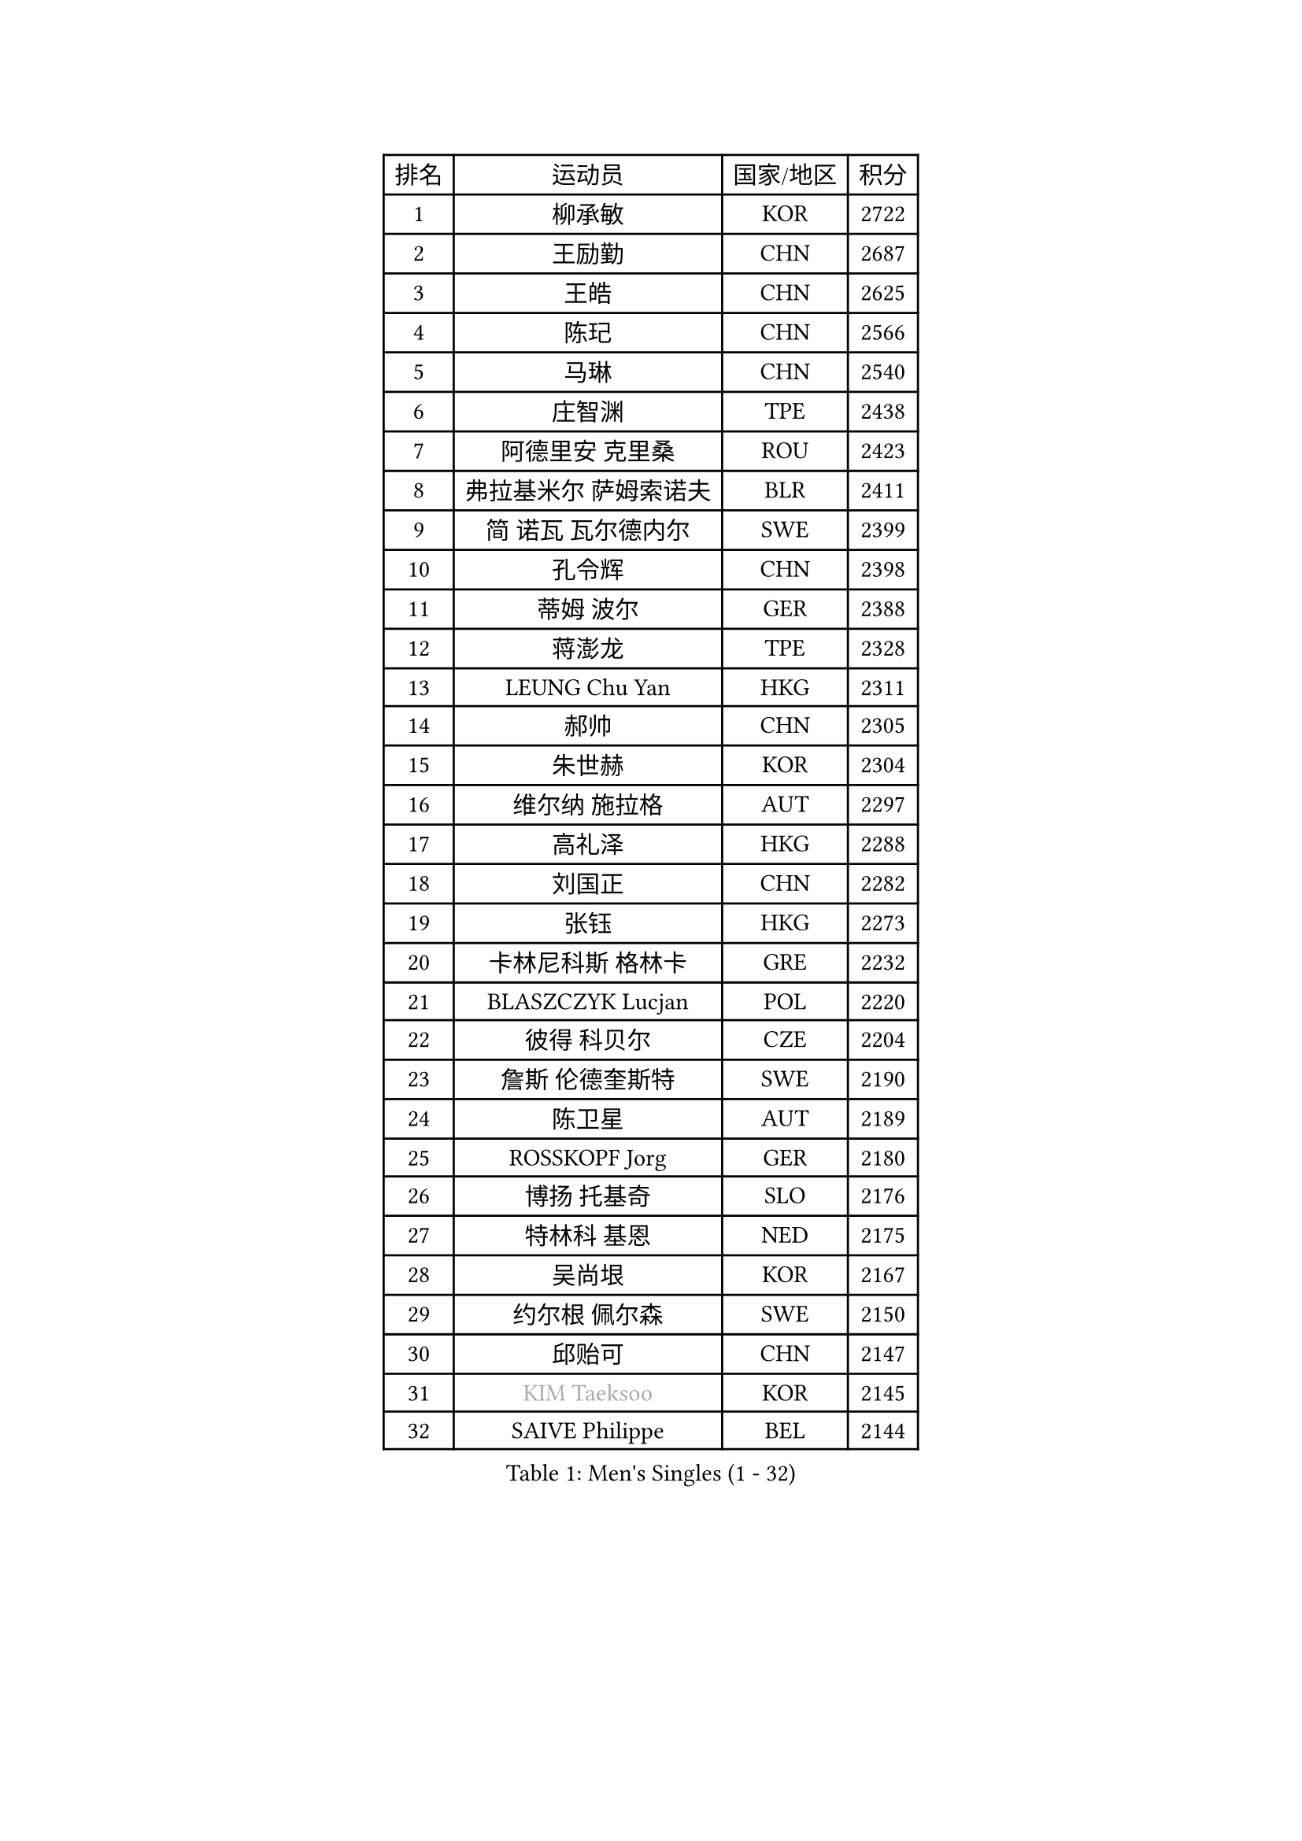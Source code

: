 
#set text(font: ("Courier New", "NSimSun"))
#figure(
  caption: "Men's Singles (1 - 32)",
    table(
      columns: 4,
      [排名], [运动员], [国家/地区], [积分],
      [1], [柳承敏], [KOR], [2722],
      [2], [王励勤], [CHN], [2687],
      [3], [王皓], [CHN], [2625],
      [4], [陈玘], [CHN], [2566],
      [5], [马琳], [CHN], [2540],
      [6], [庄智渊], [TPE], [2438],
      [7], [阿德里安 克里桑], [ROU], [2423],
      [8], [弗拉基米尔 萨姆索诺夫], [BLR], [2411],
      [9], [简 诺瓦 瓦尔德内尔], [SWE], [2399],
      [10], [孔令辉], [CHN], [2398],
      [11], [蒂姆 波尔], [GER], [2388],
      [12], [蒋澎龙], [TPE], [2328],
      [13], [LEUNG Chu Yan], [HKG], [2311],
      [14], [郝帅], [CHN], [2305],
      [15], [朱世赫], [KOR], [2304],
      [16], [维尔纳 施拉格], [AUT], [2297],
      [17], [高礼泽], [HKG], [2288],
      [18], [刘国正], [CHN], [2282],
      [19], [张钰], [HKG], [2273],
      [20], [卡林尼科斯 格林卡], [GRE], [2232],
      [21], [BLASZCZYK Lucjan], [POL], [2220],
      [22], [彼得 科贝尔], [CZE], [2204],
      [23], [詹斯 伦德奎斯特], [SWE], [2190],
      [24], [陈卫星], [AUT], [2189],
      [25], [ROSSKOPF Jorg], [GER], [2180],
      [26], [博扬 托基奇], [SLO], [2176],
      [27], [特林科 基恩], [NED], [2175],
      [28], [吴尚垠], [KOR], [2167],
      [29], [约尔根 佩尔森], [SWE], [2150],
      [30], [邱贻可], [CHN], [2147],
      [31], [#text(gray, "KIM Taeksoo")], [KOR], [2145],
      [32], [SAIVE Philippe], [BEL], [2144],
    )
  )#pagebreak()

#set text(font: ("Courier New", "NSimSun"))
#figure(
  caption: "Men's Singles (33 - 64)",
    table(
      columns: 4,
      [排名], [运动员], [国家/地区], [积分],
      [33], [李静], [HKG], [2143],
      [34], [KARLSSON Peter], [SWE], [2138],
      [35], [FEJER-KONNERTH Zoltan], [GER], [2132],
      [36], [让 米歇尔 赛弗], [BEL], [2126],
      [37], [HE Zhiwen], [ESP], [2122],
      [38], [TUGWELL Finn], [DEN], [2122],
      [39], [ELOI Damien], [FRA], [2115],
      [40], [佐兰 普里莫拉克], [CRO], [2111],
      [41], [米凯尔 梅兹], [DEN], [2106],
      [42], [李廷佑], [KOR], [2093],
      [43], [FRANZ Peter], [GER], [2085],
      [44], [ERLANDSEN Geir], [NOR], [2085],
      [45], [KUZMIN Fedor], [RUS], [2083],
      [46], [克里斯蒂安 苏斯], [GER], [2081],
      [47], [马文革], [CHN], [2056],
      [48], [KARAKASEVIC Aleksandar], [SRB], [2046],
      [49], [HAKANSSON Fredrik], [SWE], [2043],
      [50], [阿列克谢 斯米尔诺夫], [RUS], [2043],
      [51], [MATSUSHITA Koji], [JPN], [2042],
      [52], [YANG Min], [ITA], [2029],
      [53], [#text(gray, "秦志戬")], [CHN], [2021],
      [54], [罗伯特 加尔多斯], [AUT], [2015],
      [55], [帕特里克 奇拉], [FRA], [2011],
      [56], [WANG Jianfeng], [NOR], [2010],
      [57], [KEINATH Thomas], [SVK], [2009],
      [58], [HIELSCHER Lars], [GER], [2005],
      [59], [KLASEK Marek], [CZE], [2002],
      [60], [侯英超], [CHN], [1986],
      [61], [巴斯蒂安 斯蒂格], [GER], [1984],
      [62], [GIARDINA Umberto], [ITA], [1976],
      [63], [LEE Chulseung], [KOR], [1975],
      [64], [LIN Ju], [DOM], [1965],
    )
  )#pagebreak()

#set text(font: ("Courier New", "NSimSun"))
#figure(
  caption: "Men's Singles (65 - 96)",
    table(
      columns: 4,
      [排名], [运动员], [国家/地区], [积分],
      [65], [LENGEROV Kostadin], [AUT], [1964],
      [66], [LIU Song], [ARG], [1949],
      [67], [GORAK Daniel], [POL], [1945],
      [68], [PLACHY Josef], [CZE], [1944],
      [69], [WOSIK Torben], [GER], [1941],
      [70], [CIOTI Constantin], [ROU], [1936],
      [71], [MANSSON Magnus], [SWE], [1934],
      [72], [PAZSY Ferenc], [HUN], [1930],
      [73], [HEISTER Danny], [NED], [1929],
      [74], [MOLIN Magnus], [SWE], [1928],
      [75], [MONRAD Martin], [DEN], [1925],
      [76], [CHTCHETININE Evgueni], [BLR], [1923],
      [77], [PAVELKA Tomas], [CZE], [1919],
      [78], [KRZESZEWSKI Tomasz], [POL], [1916],
      [79], [#text(gray, "VARIN Eric")], [FRA], [1915],
      [80], [SHAN Mingjie], [CHN], [1911],
      [81], [SHMYREV Maxim], [RUS], [1909],
      [82], [PHUNG Armand], [FRA], [1908],
      [83], [HUANG Johnny], [CAN], [1907],
      [84], [JIANG Weizhong], [CRO], [1906],
      [85], [尹在荣], [KOR], [1904],
      [86], [SUCH Bartosz], [POL], [1904],
      [87], [FAZEKAS Peter], [HUN], [1902],
      [88], [#text(gray, "FLOREA Vasile")], [ROU], [1900],
      [89], [MAZUNOV Dmitry], [RUS], [1900],
      [90], [TRUKSA Jaromir], [SVK], [1897],
      [91], [OLEJNIK Martin], [CZE], [1896],
      [92], [TORIOLA Segun], [NGR], [1894],
      [93], [#text(gray, "GATIEN Jean-Philippe")], [FRA], [1892],
      [94], [沙拉特 卡马尔 阿昌塔], [IND], [1891],
      [95], [FENG Zhe], [BUL], [1887],
      [96], [JOVER Sebastien], [FRA], [1883],
    )
  )#pagebreak()

#set text(font: ("Courier New", "NSimSun"))
#figure(
  caption: "Men's Singles (97 - 128)",
    table(
      columns: 4,
      [排名], [运动员], [国家/地区], [积分],
      [97], [MONTEIRO Thiago], [BRA], [1880],
      [98], [ZHUANG David], [USA], [1880],
      [99], [#text(gray, "ARAI Shu")], [JPN], [1877],
      [100], [BENTSEN Allan], [DEN], [1872],
      [101], [唐鹏], [HKG], [1870],
      [102], [MOLDOVAN Istvan], [NOR], [1867],
      [103], [KUSINSKI Marcin], [POL], [1866],
      [104], [TSIOKAS Ntaniel], [GRE], [1866],
      [105], [STEPHENSEN Gudmundur], [ISL], [1865],
      [106], [LO Dany], [FRA], [1860],
      [107], [CARNEROS Alfredo], [ESP], [1857],
      [108], [GRUJIC Slobodan], [SRB], [1855],
      [109], [SEREDA Peter], [SVK], [1855],
      [110], [VYBORNY Richard], [CZE], [1854],
      [111], [TASAKI Toshio], [JPN], [1854],
      [112], [CHOI Hyunjin], [KOR], [1853],
      [113], [FETH Stefan], [GER], [1849],
      [114], [KOSOWSKI Jakub], [POL], [1847],
      [115], [DEMETER Lehel], [HUN], [1841],
      [116], [岸川圣也], [JPN], [1838],
      [117], [#text(gray, "YAN Sen")], [CHN], [1836],
      [118], [TAVUKCUOGLU Irfan], [TUR], [1836],
      [119], [HENZELL William], [AUS], [1835],
      [120], [LIM Jaehyun], [KOR], [1834],
      [121], [LUPULESKU Ilija], [USA], [1829],
      [122], [#text(gray, "BABOOR Chetan")], [IND], [1829],
      [123], [PIACENTINI Valentino], [ITA], [1828],
      [124], [SURBEK Dragutin Jr], [CRO], [1826],
      [125], [ZOOGLING Mikael], [SWE], [1824],
      [126], [LEGOUT Christophe], [FRA], [1823],
      [127], [CABESTANY Cedrik], [FRA], [1818],
      [128], [HOYAMA Hugo], [BRA], [1812],
    )
  )